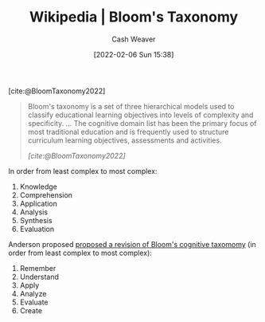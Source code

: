 :PROPERTIES:
:ROAM_REFS: [cite:@BloomTaxonomy2022]
:ID:       5fbaa05c-666f-4d45-b798-ff36ace22126
:DIR:      /home/cashweaver/proj/roam/attachments/5fbaa05c-666f-4d45-b798-ff36ace22126
:END:
#+title: Wikipedia | Bloom's Taxonomy
#+author: Cash Weaver
#+date: [2022-02-06 Sun 15:38]
#+filetags: :reference:
 
[cite:@BloomTaxonomy2022]

#+begin_quote
Bloom's taxonomy is a set of three hierarchical models used to classify educational learning objectives into levels of complexity and specificity. ... The cognitive domain list has been the primary focus of most traditional education and is frequently used to structure curriculum learning objectives, assessments and activities.

/[cite:@BloomTaxonomy2022]/
#+end_quote

In order from least complex to most complex:

1. Knowledge
2. Comprehension
3. Application
4. Analysis
5. Synthesis
6. Evaluation

#+DOWNLOADED: https://upload.wikimedia.org/wikipedia/commons/7/72/BloomsTaxonomy.png @ 2021-12-31 12:30:10
[[file:2021-12-31_12-30-10_BloomsTaxonomy.png]]

Anderson proposed [[isbn:978-0-8013-1903-7][proposed a revision of Bloom's cognitive taxomomy]] (in order from least complex to most complex):

1. Remember
2. Understand
3. Apply
4. Analyze
5. Evaluate
6. Create
#+print_bibliography:
* Anki :noexport:
:PROPERTIES:
:ANKI_DECK: Default
:END:


